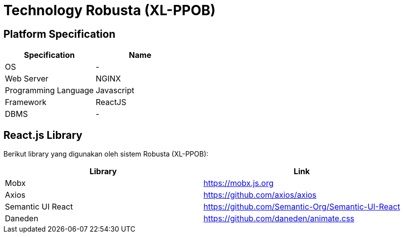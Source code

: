 = Technology Robusta (XL-PPOB)

== *Platform Specification*

|===
| *Specification* | *Name*

| OS
| -

| Web Server
| NGINX

| Programming Language
| Javascript

| Framework
| ReactJS

| DBMS
| -
|===

== React.js Library

Berikut library yang digunakan oleh sistem Robusta (XL-PPOB):

|===
| Library | Link

| Mobx
| https://mobx.js.org

| Axios
| https://github.com/axios/axios

| Semantic UI React
| https://github.com/Semantic-Org/Semantic-UI-React

| Daneden
| https://github.com/daneden/animate.css
|===
